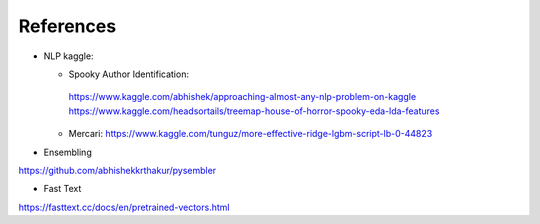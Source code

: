 References
==========

* NLP kaggle:

  *  Spooky Author Identification:
    https://www.kaggle.com/abhishek/approaching-almost-any-nlp-problem-on-kaggle
    https://www.kaggle.com/headsortails/treemap-house-of-horror-spooky-eda-lda-features
  * Mercari:
    https://www.kaggle.com/tunguz/more-effective-ridge-lgbm-script-lb-0-44823

* Ensembling

https://github.com/abhishekkrthakur/pysembler

* Fast Text

https://fasttext.cc/docs/en/pretrained-vectors.html
